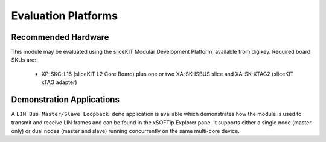 
Evaluation Platforms
====================

.. _sec_hardware_platforms:

Recommended Hardware
--------------------

This module may be evaluated using the sliceKIT Modular Development Platform, available from digikey. Required board SKUs are:

   * XP-SKC-L16 (sliceKIT L2 Core Board) plus one or two XA-SK-ISBUS slice and XA-SK-XTAG2 (sliceKIT xTAG adapter) 

Demonstration Applications
--------------------------

A ``LIN Bus Master/Slave Loopback demo`` application is available which demonstrates how the module is used to transmit and receive LIN frames and can be found in the xSOFTip Explorer pane. It supports either a single node (master only) or dual nodes (master and slave) running concurrently on the same multi-core device.


